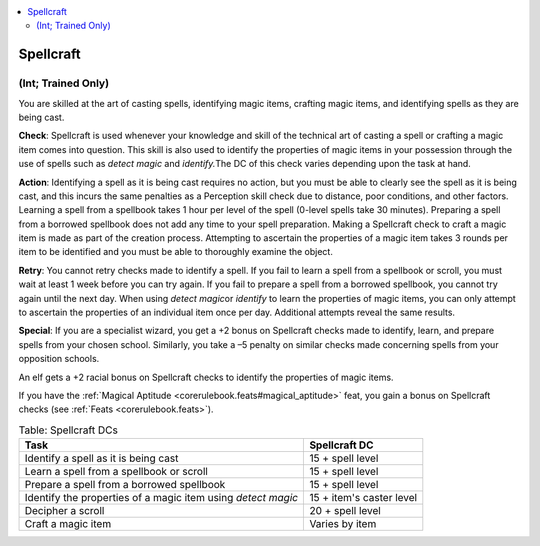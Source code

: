 
.. _`corerulebook.skills.spellcraft`:

.. contents:: \ 

.. _`corerulebook.skills.spellcraft#spellcraft`:

Spellcraft
###########

.. _`corerulebook.skills.spellcraft#(int;_trained_only)`:

(Int; Trained Only)
********************

You are skilled at the art of casting spells, identifying magic items, crafting magic items, and identifying spells as they are being cast.

\ **Check**\ : Spellcraft is used whenever your knowledge and skill of the technical art of casting a spell or crafting a magic item comes into question. This skill is also used to identify the properties of magic items in your possession through the use of spells such as \ *detect magic*\  and \ *identify.*\ The DC of this check varies depending upon the task at hand.

\ **Action**\ : Identifying a spell as it is being cast requires no action, but you must be able to clearly see the spell as it is being cast, and this incurs the same penalties as a Perception skill check due to distance, poor conditions, and other factors. Learning a spell from a spellbook takes 1 hour per level of the spell (0-level spells take 30 minutes). Preparing a spell from a borrowed spellbook does not add any time to your spell preparation. Making a Spellcraft check to craft a magic item is made as part of the creation process. Attempting to ascertain the properties of a magic item takes 3 rounds per item to be identified and you must be able to thoroughly examine the object.

\ **Retry**\ : You cannot retry checks made to identify a spell. If you fail to learn a spell from a spellbook or scroll, you must wait at least 1 week before you can try again. If you fail to prepare a spell from a borrowed spellbook, you cannot try again until the next day. When using \ *detect magic*\ or \ *identify*\  to learn the properties of magic items, you can only attempt to ascertain the properties of an individual item once per day. Additional attempts reveal the same results.

\ **Special**\ : If you are a specialist wizard, you get a +2 bonus on Spellcraft checks made to identify, learn, and prepare spells from your chosen school. Similarly, you take a –5 penalty on similar checks made concerning spells from your opposition schools. 

An elf gets a +2 racial bonus on Spellcraft checks to identify the properties of magic items.

If you have the :ref:`Magical Aptitude <corerulebook.feats#magical_aptitude>`\  feat, you gain a bonus on Spellcraft checks (see :ref:`Feats <corerulebook.feats>`\ ).

.. list-table:: Table: Spellcraft DCs
   :header-rows: 1
   :class: contrast-reading-table
   :widths: auto

   * - Task
     - Spellcraft DC
   * - Identify a spell as it is being cast
     - 15 + spell level
   * - Learn a spell from a spellbook or scroll
     - 15 + spell level
   * - Prepare a spell from a borrowed spellbook
     - 15 + spell level
   * - Identify the properties of a magic item using \ *detect magic*
     - 15 + item's caster level
   * - Decipher a scroll
     - 20 + spell level
   * - Craft a magic item
     - Varies by item

